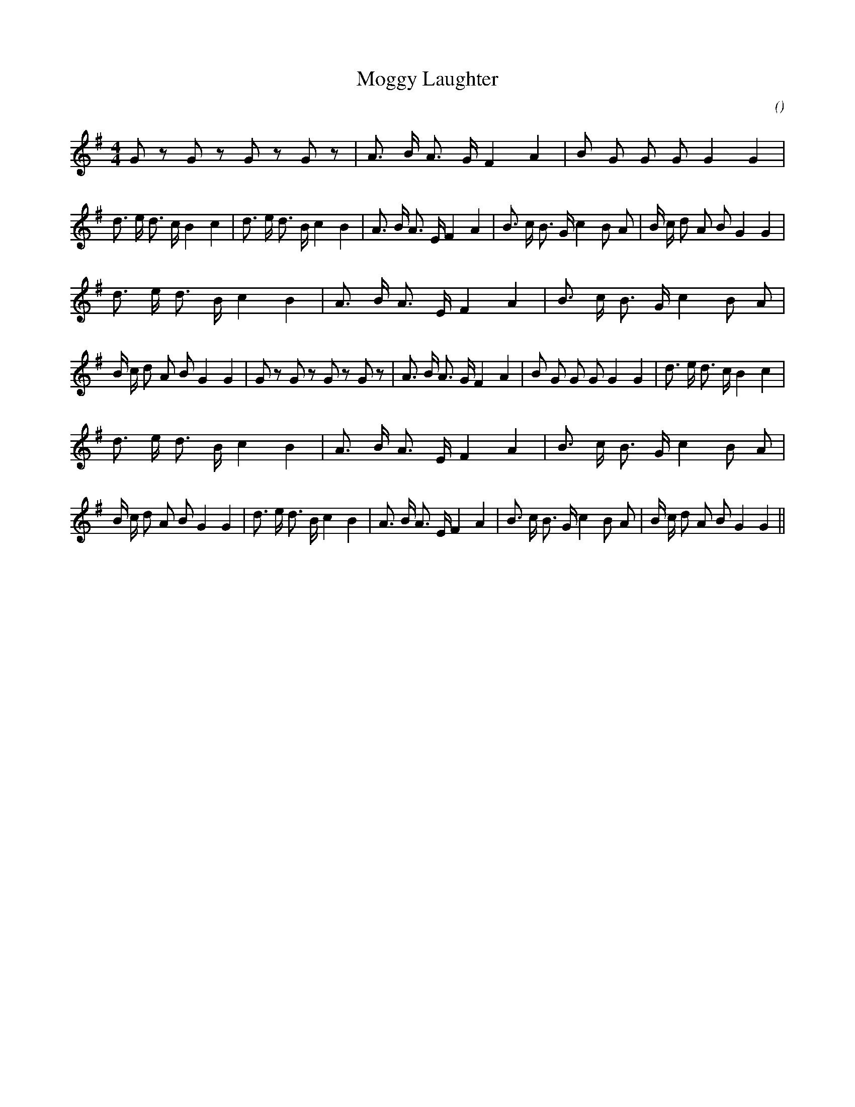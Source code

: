 X:1
T: Moggy Laughter
N:
C:
S:
A:
O:
R:
M:4/4
K:G
I:speed 210
%W: A1                                                                      B1
% voice 1 (1 lines, 52 notes)
K:G
M:4/4
L:1/16
G2 z2 G2 z2 G2 z2 G2 z2 |A3 B A3 G F4 A4 |B2 G2 G2 G2 G4 G4 |d3 e d3 c B4 c4 |d3 e d3 B c4 B4 |A3 B A3 E F4 A4 |B3 c B3 G c4 B2 A2 |B c d2 A2 B2 G4 G4 |
%W: B2                                                                      A2
% voice 1 (1 lines, 52 notes)
d3 e d3 B c4 B4 |A3 B A3 E F4 A4 |B3 c B3 G c4 B2 A2 |B c d2 A2 B2 G4 G4 |G2 z2 G2 z2 G2 z2 G2 z2 |A3 B A3 G F4 A4 |B2 G2 G2 G2 G4 G4 |d3 e d3 c B4 c4 |
%W: B3                                                                      B4
% voice 1 (1 lines, 52 notes)
d3 e d3 B c4 B4 |A3 B A3 E F4 A4 |B3 c B3 G c4 B2 A2 |B c d2 A2 B2 G4 G4 |d3 e d3 B c4 B4 |A3 B A3 E F4 A4 |B3 c B3 G c4 B2 A2 |B c d2 A2 B2 G4 G4 ||
